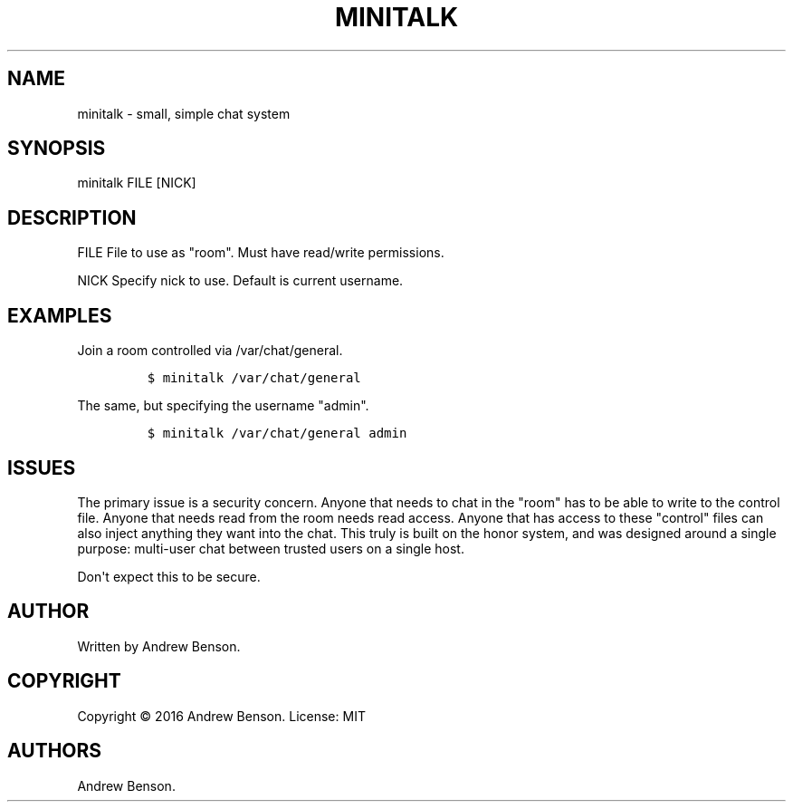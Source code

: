 .TH "MINITALK" "1" "July 2016" "Minitalk 0.2.3" ""
.SH NAME
.PP
minitalk \- small, simple chat system
.SH SYNOPSIS
.PP
minitalk FILE [NICK]
.SH DESCRIPTION
.PP
FILE File to use as "room".
Must have read/write permissions.
.PP
NICK Specify nick to use.
Default is current username.
.SH EXAMPLES
.PP
Join a room controlled via /var/chat/general.
.IP
.nf
\f[C]
$\ minitalk\ /var/chat/general
\f[]
.fi
.PP
The same, but specifying the username "admin".
.IP
.nf
\f[C]
$\ minitalk\ /var/chat/general\ admin
\f[]
.fi
.SH ISSUES
.PP
The primary issue is a security concern.
Anyone that needs to chat in the "room" has to be able to write to
the control file.
Anyone that needs read from the room needs read access.
Anyone that has access to these "control" files can also inject anything
they want into the chat.
This truly is built on the honor system, and was designed around a
single purpose: multi\-user chat between trusted users on a single host.
.PP
Don\[aq]t expect this to be secure.
.SH AUTHOR
.PP
Written by Andrew Benson.
.SH COPYRIGHT
.PP
Copyright © 2016 Andrew Benson.
License: MIT
.SH AUTHORS
Andrew Benson.
